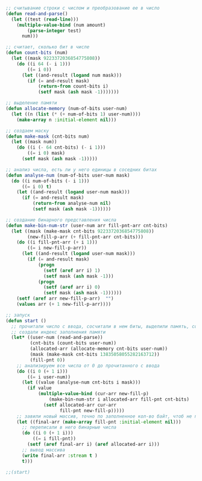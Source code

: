 #+STARTUP: showall indent hidestars

#+NAME: check_number
#+BEGIN_SRC lisp
  ;; считывание строки с числом и преобразование ее в число
  (defun read-and-parse()
    (let ((test (read-line)))
      (multiple-value-bind (num amount)
          (parse-integer test)
        num)))

  ;; считает, сколько бит в числе
  (defun count-bits (num)
    (let ((mask 9223372036854775808))
      (do ((i 64 (- i 1)))
          ((= i 0))
        (let ((and-result (logand num mask)))
          (if (= and-result mask)
              (return-from count-bits i)
              (setf mask (ash mask -1)))))))

  ;; выделение памяти
  (defun allocate-memory (num-of-bits user-num)
    (let ((n (list (* (+ num-of-bits 1) user-num))))
      (make-array n :initial-element nil)))

  ;; создаем маску
  (defun make-mask (cnt-bits num)
    (let ((mask num))
      (do ((i (- 64 cnt-bits) (- i 1)))
          ((= i 0) mask)
        (setf mask (ash mask -1)))))

  ;; анализ числа, есть ли у него единицы в соседних битах
  (defun analyse-num (num-of-bits user-num mask)
    (do ((i num-of-bits (- i 1)))
        ((= i 0) t)
      (let ((and-result (logand user-num mask)))
        (if (= and-result mask)
            (return-from analyse-num nil)
            (setf mask (ash mask -1))))))

  ;; создание бинарного представления числа
  (defun make-bin-num-str (user-num arr fill-pnt-arr cnt-bits)
    (let ((mask (make-mask cnt-bits 9223372036854775808))
          (new-fill-p-arr (+ fill-pnt-arr cnt-bits)))
      (do ((i fill-pnt-arr (+ i 1)))
          ((= i new-fill-p-arr))
        (let ((and-result (logand user-num mask)))
          (if (= and-result mask)
              (progn
                (setf (aref arr i) 1)
                (setf mask (ash mask -1)))
              (progn
                (setf (aref arr i) 0)
                (setf mask (ash mask -1))))))
      (setf (aref arr new-fill-p-arr)  "")
      (values arr (+ 1 new-fill-p-arr))))

  ;; запуск
  (defun start ()
    ;; прочитали число с ввода, сосчитали в нем биты, выделили память, создали маску
    ;; создали индекс заполнения памяти
    (let* ((user-num (read-and-parse))
           (cnt-bits (count-bits user-num))
           (allocated-arr (allocate-memory cnt-bits user-num))
           (mask (make-mask cnt-bits 13835058055282163712))
           (fill-pnt 0))
      ;; анализируем все числа от 0 до прочитанного с ввода
      (do ((i 0 (+ 1 i)))
          ((= i user-num))
        (let ((value (analyse-num cnt-bits i mask)))
          (if value
              (multiple-value-bind (cur-arr new-fill-p)
                  (make-bin-num-str i allocated-arr fill-pnt cnt-bits)
                (setf allocated-arr cur-arr
                      fill-pnt new-fill-p)))))
      ;; завили новый массив, точно по заполненное кол-во байт, чтоб не печатать пустые байты
      (let ((final-arr (make-array fill-pnt :initial-element nil)))
        ;; переписали в него бинарные числа
        (do ((i 0 (+ 1 i)))
            ((= i fill-pnt))
          (setf (aref final-arr i) (aref allocated-arr i)))
        ;; вывод массива
        (write final-arr :stream t )
        t)))

  ;;(start)
#+END_SRC
